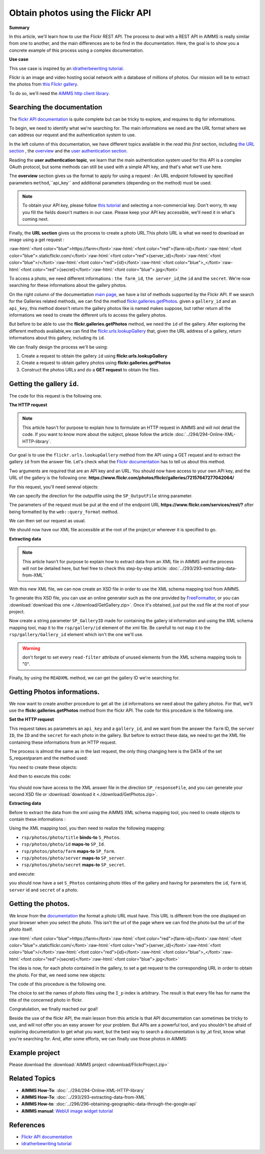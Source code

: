 Obtain photos using the Flickr API
=====================================================

.. meta::
   :description: Using the Flickr API to obtain images.
   :keywords: xml, http library, Flickr, images, API

**Summary**

.. role:: raw-html(raw)
    :format: html

In this article, we'll learn how to use the Flickr REST API. The process to deal with a REST API in AIMMS is really similar from one to another, and the main differences are to be find in the documentation. Here, the goal is to show you a concrete example of this process using a complex documentation.

**Use case**

This use case is inspired by  an `idratherbewriting tutorial <https://idratherbewriting.com/learnapidoc/docapis_flickr_example.html>`_.

Flickr is an image and video hosting social network with a database of millions of photos.
Our mission will be to extract the photos from `this Flickr gallery <https://www.flickr.com/photos/flickr/galleries/72157647277042064/>`_.

.. todo:: It is ok to use this gallery, but can you add a section at the end, to show how to obtain other galleries?
          Alternatively,
          I haven't checked the app, but perhaps you can build in the app the option to view other galleries based on some key words?
          and boast about this in the section at the end on download project.

To do so, we'll need the `AIMMS http client library <https://documentation.aimms.com/httpclient/library.html#adding-the-http-client-library-to-your-model>`_.

Searching the documentation
---------------------------------------------

The `flickr API documentation <https://www.flickr.com/services/api/>`_  is quite complete but can be tricky to explore, and requires to dig for informations.


To begin, we need to identify what we're searching for. The main informations we need are the URL format where we can address our request and the authentication system to use.

In the left column of this documentation, we have different topics available in the *read this first* section, including `the URL section <https://www.flickr.com/services/api/misc.urls.html>`_ , the `overview <https://www.flickr.com/services/api/misc.overview.html>`_ and the `user authentication section <https://www.flickr.com/services/api/auth.oauth.html>`_.

Reading the **user authentication topic**, we learn that the main authentication system used for this API is a complex OAuth protocol, but some methods can still be used with a simple API key, and that's what we'll use here.

.. image:: flickr/overview.PNG
    :align: center

The **overview** section gives us the format to apply for using a request : An URL endpoint followed by specified parameters ``method``,``api_key`` and additional parameters (depending on the method) must be used.

.. Note:: To obtain your API key, please follow `this tutorial <https://www.flickr.com/services/apps/create/apply/>`_  and selecting a non-commercial key. Don't worry, th way you fill the fields doesn't matters in our case. Please keep your API key accessible, we'll need it in what's coming next.

Finally, the **URL section** gives us the process to create a photo URL.This photo URL is what we need to download an image using a get request :

:raw-html:`<font color="blue">https://farm</font>`:raw-html:`<font color="red">{farm-id}</font>`:raw-html:`<font color="blue">.staticflickr.com/</font>`:raw-html:`<font color="red">{server_id}</font>`:raw-html:`<font color="blue">/</font>`:raw-html:`<font color="red">{id}</font>`:raw-html:`<font color="blue">_</font>`:raw-html:`<font color="red">{secret}</font>`:raw-html:`<font color="blue">.jpg</font>`


To access a photo, we need different informations : ``the farm_id``, ``the server_id``,the ``id`` and the ``secret``.
We're now searching for these informations about the gallery photos.

On the right column of the documentation `main page <https://www.flickr.com/services/api/>`_, we have a list of methods supported by the Flickr API.
If we search for the Galleries related methods, we can find the method `flickr.galleries.getPhotos <https://www.flickr.com/services/api/flickr.galleries.getPhotos.html>`_.
given a ``gallery_id`` and an ``api_key``, this method doesn't return the gallery photos like is named makes suppose, but rather return all the informations we need to create the different urls to access the gallery photos.


But before to be able to use the **flickr.galleries.getPhotos** method, we need the ``id`` of the gallery.
After exploring the different methods available,we can find the `flickr.urls.lookupGallery <https://www.flickr.com/services/api/flickr.urls.lookupGallery.html>`_ that, given the URL address of a gallery, return informations about this gallery, including its ``id``.

We can finally design the process we'll be using:

#. Create a request to obtain the gallery ``id`` using **flickr.urls.lookupGallery**
#. Create a request to obtain gallery photos using **flickr.galleries.getPhotos**
#. Construct the photos URLs and do a **GET request** to obtain the files.

Getting the gallery ``id``.
---------------------------------------------

The code for this request is the following one.

.. todo:: Please use the string parameter ``sp_APIkey`` in the below.
 
.. code-block:: aimms
    :linenos:

    SP_responseFile:="Output.xml";
    SP_requestparameters:={
        'method': "flickr.urls.lookupGallery",
        'api_key': "YOUR_API_KEY",
        'url': "https://www.flickr.com/photos/flickr/galleries/72157647277042064/"
    };
    web::query_format(SP_requestparameters,SP_formattedparameters);
    SP_URL:="https://www.flickr.com/services/rest/?"+SP_formattedparameters;
    
    !set the request
    web::request_create(SP_requestId);
    web::request_setMethod(SP_requestId,"GET");
    web::request_setURL(SP_requestId,SP_URL);
    web::request_setResponseBody(SP_requestId,'File',SP_responseFile);
    web::request_invoke(SP_requestId,P_responsecode);
    
    !extract data from the XML.
    READXML("Output.xml","GetGallery.axm");
    
**The HTTP request**

.. Note:: This article hasn't for purpose to explain how to formulate an HTTP request in AIMMS and will not detail the code. If you want to know more about the subject, please follow the article :doc:`../294/294-Online-XML-HTTP-library`.

Our goal is to use the ``flickr.urls.lookupGallery`` method from the API using a GET request and to extract the gallery ``id`` from the answer file.
Let's check what the `Flickr documentation <https://www.flickr.com/services/api/flickr.urls.lookupGallery.html>`_ has to tell us about this method.

.. image:: ./flickr/lookupGallery.PNG 

Two arguments are required that are an API key and an URL. You should now have access to your own API key, and the URL of the gallery is the following one: **https://www.flickr.com/photos/flickr/galleries/72157647277042064/**

For this request, you'll need sereval objects:

.. image:: flickr/GalleryObjects.PNG

.. code-block:: aimms
    :linenos:
    
    Set S_requestparam {
        Index: I_rp;
        DATA:{api_key,method,url};
    }
    StringParameter SP_requestId {
    
    }
    StringParameter SP_requestparameters {
        IndexDomain: I_rp;
    }
    Parameter P_responsecode {
    
    }
    StringParameter SP_APIkey {
    
    }
    StringParameter SP_MethodName{
    
    }
    StringParameter SP_URL {
    
    }
    StringParameter SP_responsefile{
    
    }
    StringParameter SP_formattedparameters {
    
    }

We can specify the direction for the outputfile using the ``SP_OutputFile`` string parameter.

.. code-block:: aimms
    :linenos:
    
    SP_responseFile:="Output.xml";

The parameters of the request must be put at the end of the endpoint URL **https://www.flickr.com/services/rest/?** after being formatted by the ``web::query_format`` method.

.. todo:: Again use sp_APIKey.

.. code-block:: aimms
    :linenos:
    
    SP_requestparameters:={
        'method': "flickr.urls.lookupGallery",
        'api_key': "YOUR_API_KEY",
        'url': "https://www.flickr.com/photos/flickr/galleries/72157647277042064/"
    };

    web::query_format(SP_requestparameters,SP_formattedparameters);
    SP_URL:="https://www.flickr.com/services/rest/?"+SP_formattedparameters;

We can then set our request as usual.

.. code-block:: aimms
    :linenos:
    
    web::request_create(SP_requestId);
    web::request_setMethod(SP_requestId,"GET");
    web::request_setURL(SP_requestId,SP_URL);
    web::request_setResponseBody(SP_requestId,'File',SP_responseFile);
    web::request_invoke(SP_requestId,P_responsecode);

We should now have our XML file accessible at the root of the project,or wherever it is specified to go.


**Extracting data**

.. Note:: This article hasn't for purpose to explain how to extract data from an XML file in AIMMS and the process will not be detailed here, but feel free to check this step-by-step article: :doc:`../293/293-extracting-data-from-XML`

With this new XML file, we can now create an XSD file in order to use the XML schema mapping tool from AIMMS.

To generate this XSD file, you can use an online generator such as the one provided by `FreeFormatter <https://www.freeformatter.com/xsd-generator.html>`_, or you can :download:`download this one <./download/GetGallery.zip>`. Once it's obtained, just put the xsd file at the root of your project.

Now create a string parameter ``SP_GalleryID`` made for containing the gallery id information and using the XML schema mapping tool, map it to the ``rsp/gallery/id`` element of the xml file.
Be carefull to not map it to the ``rsp/gallery/Gallery_id`` element which isn't the one we'll use.

.. image:: flickr/mapping1.PNG

.. Warning:: don't forget to set every ``read-filter`` attribute of unused elements from the XML schema mapping tools to "0".

Finally, by using the ``READXML`` method, we can get the gallery ID we're searching for.
 
.. code-block:: aimms
    :linenos:
    
    READXML("Output.xml","NAME_OF_YOUR_XSD.axm");
    

Getting Photos informations.
---------------------------------------------

We now want to create another procedure to get all the ``id`` informations we need about the gallery photos.
For that, we'll use the **flickr.galleries.getPhotos** method from the flickr API. The code for this procedure is the following one.

.. todo:: anonymise by removing sp_APIKey assignment!

.. code-block:: aimms
    :linenos:
    
    SP_responseFile:="Output2.xml";
    SP_APIkey:= "940585ad72b1c33b936e3101bc04fed8";
    SP_MethodName:="flickr.galleries.getPhotos";
    SP_requestparameters:= {
        'method' : SP_MethodName,
        'api_key' : SP_APIkey,
        'gallery_id' : SP_GalleryID
    };

    web::query_format(SP_requestparameters,SP_formattedparameters);
    SP_URL:="https://www.flickr.com/services/rest/?"+SP_formattedparameters;
    web::request_create(SP_requestId);
    web::request_setMethod(SP_requestId,"GET");
    web::request_setURL(SP_requestId,SP_URL);
    web::request_setResponseBody(SP_requestId,'File',SP_responseFile);
    web::request_invoke(SP_requestId,P_responsecode);
    READXML("Output2.xml","NAME_OF_YOUR_XSD.axm");
    
**Set the HTTP request**

.. image:: flickr/Getphotos.PNG

This request takes as parameters an ``api_key`` and a ``gallery_id``, and we want from the answer the ``farm`` ID, the ``server ID``, the ``ID`` and the ``secret`` for each photo in the gallery.
But before to extract these data, we need to get the XML file containing these informations from an HTTP request.

The process is almost the same as in the last request, the only thing changing here is the DATA of the set S_requestparam and the method used:

You need to create these objects: 

.. image:: flickr/getphotosObjects.PNG


.. code-block:: aimms
    :linenos:
    
    Set S_requestparam {
        Index: I_rp;
        DATA:{api_key,method,gallery_id};
    }
    StringParameter SP_requestId {
    
    }
    StringParameter SP_requestparameters {
        IndexDomain: I_rp;
    }
    Parameter P_responsecode {
    
    }
    StringParameter SP_APIkey {
    
    }
    StringParameter SP_MethodName{
    
    }
    StringParameter SP_URL {
    
    }
    StringParameter SP_responsefile{
    
    }
    StringParameter SP_formattedparameters {
    
    }

And then to execute this code:

 .. code-block:: aimms
    :linenos:
    
    SP_responseFile:="Output2.xml";
    SP_APIkey:= "YOUR_API_KEY";
    SP_MethodName:="flickr.galleries.getPhotos";
    SP_requestparameters:= {
        'method' : SP_MethodName,
        'api_key' : SP_APIkey,
        'gallery_id' : SP_GalleryID
    };

    web::query_format(SP_requestparameters,SP_formattedparameters);
    SP_URL:="https://www.flickr.com/services/rest/?"+SP_formattedparameters;
    web::request_create(SP_requestId);
    web::request_setMethod(SP_requestId,"GET");
    web::request_setURL(SP_requestId,SP_URL);
    web::request_setResponseBody(SP_requestId,'File',SP_responseFile);
    web::request_invoke(SP_requestId,P_responsecode);
    
You should now have access to the XML answer file in the direction ``SP_responseFile``, and you can generate your second XSD file or :download:`download it <./download/GetPhotos.zip>`.

**Extracting data**

Before to extract the data from the xml using the AIMMS XML schema mapping tool, you need to create objects to contain these informations :

.. image::flickr/getidsObjects.PNG

.. code-block:: aimms
    :linenos:
    
     Set S_Photos {
        Index: I_p;
    }
    StringParameter SP_farm(I_p) {
        IndexDomain: I_p;
    }
    StringParameter SP_server(I_p) {
        IndexDomain: I_p;
    }
    StringParameter SP_id(I_p) {
        IndexDomain: I_p;
    }
    StringParameter SP_secret(I_p) {
        IndexDomain: I_p;
    }

Using the XML mapping tool, you then need to realize the following mapping:

* ``rsp/photos/photo/title`` **binds-to** ``S_Photos``.
* ``rsp/photos/photo/id`` **maps-to** ``SP_Id``.
* ``rsp/photos/photo/farm`` **maps-to** ``SP_farm``.
* ``rsp/photos/photo/server`` **maps-to** ``SP_server``.
* ``rsp/photos/photo/secret`` **maps-to** ``SP_secret``.

and execute:

.. code-block:: aimms
    :linenos:

    READXML("Output2.xml","NAME_OF_YOUR_XSD.axm");
    
you should now have a set ``S_Photos`` containing photo titles of the gallery and having for parameters the ``id``, ``farm`` id, ``server`` id and ``secret`` of a photo.

Getting the photos.
---------------------------------------------

We know from the `documentation <https://www.flickr.com/services/api/misc.urls.html>`_ the format a photo URL must have. This URL is different from the one displayed on your browser when you select the photo. This isn't the url of the page where we can find the photo but the url of the photo itself.

:raw-html:`<font color="blue">https://farm</font>`:raw-html:`<font color="red">{farm-id}</font>`:raw-html:`<font color="blue">.staticflickr.com/</font>`:raw-html:`<font color="red">{server_id}</font>`:raw-html:`<font color="blue">/</font>`:raw-html:`<font color="red">{id}</font>`:raw-html:`<font color="blue">_</font>`:raw-html:`<font color="red">{secret}</font>`:raw-html:`<font color="blue">.jpg</font>`

The idea is now, for each photo contained in the gallery, to set a get request to the corresponding URL in order to obtain the photo.
For that, we need some new objects:

.. image:: flickr/photoObjects.PNG


.. code-block:: aimms
    :linenos:
    
    StringParameter SP_requestId {
    
    }
    Parameter P_responsecode {
    
    }
    StringParameter SP_URL {
    
    }
    StringParameter SP_responsefile{
    
    }

The code of this procedure is the following one.

.. code-block:: aimms
    :linenos:
    
    for p in S_Photos Do
        !set direction for the photos
        SP_OutputFile:="MainProject/WebUI/resources//images/"+I_p+".jpg";
        !create URLs
        SP_URL:="https://farm"+SP_farmId(p)+".staticflickr.com/"+SP_serverId(p)+"/"+SP_Id(p)+"_"+SP_secretId(p)+".jpg";
        !send request
        web::request_create(SP_requestId);
        web::request_setMethod(SP_requestId,"GET");
        web::request_setURL(SP_requestId,SP_URL);
        web::request_setResponseBody(SP_requestId,'File',SP_OutputFile);
        web::request_invoke(SP_requestId,P_responsecode);
    endfor;

The choice to set the names of photo files using the ``I_p`` index is arbitrary. The result is that every file has for name the title of the concerned photo in flickr.

Congratulation, we finally reached our goal!

Beside the use of the flickr API, the main lesson from this article is that API documentation can sometimes be tricky to use, and will not offer you an easy answer for your problem. But APIs are a powerful tool, and you shouldn't be afraid of exploring documentation to get what you want, but the best way to search a documentation is by ,at first, know what you're searching for.
And, after some efforts, we can finally use those photos in AIMMS:

.. image:: flickr/final.PNG 
    :align: center

Example project
------------------

Please download the :download:`AIMMS project <download/FlickrProject.zip>` 

Related Topics
---------------
* **AIMMS How-To**: :doc:`../294/294-Online-XML-HTTP-library`
* **AIMMS How-To**: :doc:`../293/293-extracting-data-from-XML`
* **AIMMS How-to**: :doc:`../296/296-obtaining-geographic-data-through-the-google-api`
* **AIMMS manual**: `WebUI image widget tutorial <https://manual.aimms.com/webui/image-widget.html>`_

References
------------------------------------
* `Flickr API documentation <https://www.flickr.com/services/api/>`_
* `idratherbewriting tutorial <https://idratherbewriting.com/learnapidoc/docapis_flickr_example.html>`_



